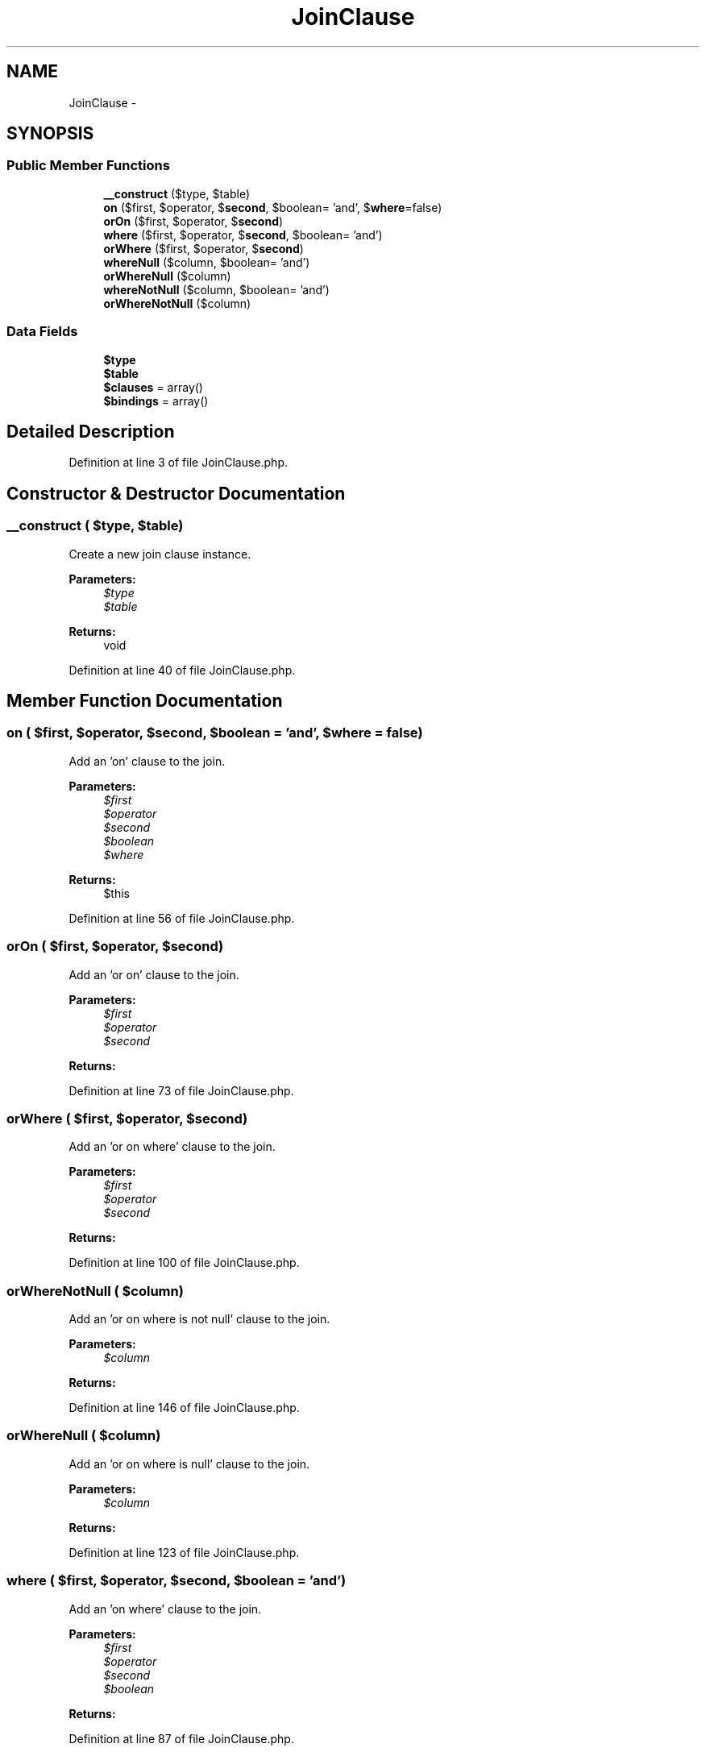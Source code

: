 .TH "JoinClause" 3 "Tue Apr 14 2015" "Version 1.0" "VirtualSCADA" \" -*- nroff -*-
.ad l
.nh
.SH NAME
JoinClause \- 
.SH SYNOPSIS
.br
.PP
.SS "Public Member Functions"

.in +1c
.ti -1c
.RI "\fB__construct\fP ($type, $table)"
.br
.ti -1c
.RI "\fBon\fP ($first, $operator, $\fBsecond\fP, $boolean= 'and', $\fBwhere\fP=false)"
.br
.ti -1c
.RI "\fBorOn\fP ($first, $operator, $\fBsecond\fP)"
.br
.ti -1c
.RI "\fBwhere\fP ($first, $operator, $\fBsecond\fP, $boolean= 'and')"
.br
.ti -1c
.RI "\fBorWhere\fP ($first, $operator, $\fBsecond\fP)"
.br
.ti -1c
.RI "\fBwhereNull\fP ($column, $boolean= 'and')"
.br
.ti -1c
.RI "\fBorWhereNull\fP ($column)"
.br
.ti -1c
.RI "\fBwhereNotNull\fP ($column, $boolean= 'and')"
.br
.ti -1c
.RI "\fBorWhereNotNull\fP ($column)"
.br
.in -1c
.SS "Data Fields"

.in +1c
.ti -1c
.RI "\fB$type\fP"
.br
.ti -1c
.RI "\fB$table\fP"
.br
.ti -1c
.RI "\fB$clauses\fP = array()"
.br
.ti -1c
.RI "\fB$bindings\fP = array()"
.br
.in -1c
.SH "Detailed Description"
.PP 
Definition at line 3 of file JoinClause\&.php\&.
.SH "Constructor & Destructor Documentation"
.PP 
.SS "__construct ( $type,  $table)"
Create a new join clause instance\&.
.PP
\fBParameters:\fP
.RS 4
\fI$type\fP 
.br
\fI$table\fP 
.RE
.PP
\fBReturns:\fP
.RS 4
void 
.RE
.PP

.PP
Definition at line 40 of file JoinClause\&.php\&.
.SH "Member Function Documentation"
.PP 
.SS "on ( $first,  $operator,  $second,  $boolean = \fC'and'\fP,  $where = \fCfalse\fP)"
Add an 'on' clause to the join\&.
.PP
\fBParameters:\fP
.RS 4
\fI$first\fP 
.br
\fI$operator\fP 
.br
\fI$second\fP 
.br
\fI$boolean\fP 
.br
\fI$where\fP 
.RE
.PP
\fBReturns:\fP
.RS 4
$this 
.RE
.PP

.PP
Definition at line 56 of file JoinClause\&.php\&.
.SS "orOn ( $first,  $operator,  $second)"
Add an 'or on' clause to the join\&.
.PP
\fBParameters:\fP
.RS 4
\fI$first\fP 
.br
\fI$operator\fP 
.br
\fI$second\fP 
.RE
.PP
\fBReturns:\fP
.RS 4
.RE
.PP

.PP
Definition at line 73 of file JoinClause\&.php\&.
.SS "orWhere ( $first,  $operator,  $second)"
Add an 'or on where' clause to the join\&.
.PP
\fBParameters:\fP
.RS 4
\fI$first\fP 
.br
\fI$operator\fP 
.br
\fI$second\fP 
.RE
.PP
\fBReturns:\fP
.RS 4
.RE
.PP

.PP
Definition at line 100 of file JoinClause\&.php\&.
.SS "orWhereNotNull ( $column)"
Add an 'or on where is not null' clause to the join\&.
.PP
\fBParameters:\fP
.RS 4
\fI$column\fP 
.RE
.PP
\fBReturns:\fP
.RS 4
.RE
.PP

.PP
Definition at line 146 of file JoinClause\&.php\&.
.SS "orWhereNull ( $column)"
Add an 'or on where is null' clause to the join\&.
.PP
\fBParameters:\fP
.RS 4
\fI$column\fP 
.RE
.PP
\fBReturns:\fP
.RS 4
.RE
.PP

.PP
Definition at line 123 of file JoinClause\&.php\&.
.SS "where ( $first,  $operator,  $second,  $boolean = \fC'and'\fP)"
Add an 'on where' clause to the join\&.
.PP
\fBParameters:\fP
.RS 4
\fI$first\fP 
.br
\fI$operator\fP 
.br
\fI$second\fP 
.br
\fI$boolean\fP 
.RE
.PP
\fBReturns:\fP
.RS 4
.RE
.PP

.PP
Definition at line 87 of file JoinClause\&.php\&.
.SS "whereNotNull ( $column,  $boolean = \fC'and'\fP)"
Add an 'on where is not null' clause to the join\&.
.PP
\fBParameters:\fP
.RS 4
\fI$column\fP 
.br
\fI$boolean\fP 
.RE
.PP
\fBReturns:\fP
.RS 4
.RE
.PP

.PP
Definition at line 135 of file JoinClause\&.php\&.
.SS "whereNull ( $column,  $boolean = \fC'and'\fP)"
Add an 'on where is null' clause to the join\&.
.PP
\fBParameters:\fP
.RS 4
\fI$column\fP 
.br
\fI$boolean\fP 
.RE
.PP
\fBReturns:\fP
.RS 4
.RE
.PP

.PP
Definition at line 112 of file JoinClause\&.php\&.
.SH "Field Documentation"
.PP 
.SS "$bindings = array()"

.PP
Definition at line 31 of file JoinClause\&.php\&.
.SS "$clauses = array()"

.PP
Definition at line 24 of file JoinClause\&.php\&.
.SS "$table"

.PP
Definition at line 17 of file JoinClause\&.php\&.
.SS "$type"

.PP
Definition at line 10 of file JoinClause\&.php\&.

.SH "Author"
.PP 
Generated automatically by Doxygen for VirtualSCADA from the source code\&.
